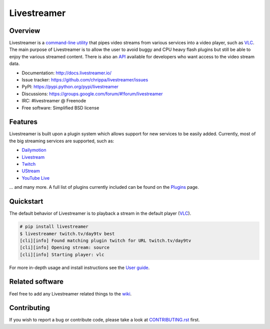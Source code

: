 Livestreamer
============

.. image:: http://img.shields.io/pypi/v/livestreamer.svg?style=flat-square
    :target: https://pypi.python.org/pypi/livestreamer

.. image:: http://img.shields.io/pypi/dm/livestreamer.svg?style=flat-square
    :target: https://pypi.python.org/pypi/livestreamer

.. image:: http://img.shields.io/travis/chrippa/livestreamer.svg?style=flat-square
    :target: http://travis-ci.org/chrippa/livestreamer



Overview
--------

Livestreamer is a `command-line utility`_ that pipes video streams
from various services into a video player, such as `VLC <http://videolan.org/>`_.
The main purpose of Livestreamer is to allow the user to avoid buggy and CPU
heavy flash plugins but still be able to enjoy the various streamed content.
There is also an `API`_ available for developers who want access
to the video stream data.

- Documentation: http://docs.livestreamer.io/
- Issue tracker: https://github.com/chrippa/livestreamer/issues
- PyPI: https://pypi.python.org/pypi/livestreamer
- Discussions: https://groups.google.com/forum/#!forum/livestreamer
- IRC: #livestreamer @ Freenode
- Free software: Simplified BSD license

.. _command-line utility: http://docs.livestreamer.io/cli.html
.. _API: http://docs.livestreamer.io/api_guide.html

Features
--------

Livestreamer is built upon a plugin system which allows support for new services
to be easily added. Currently, most of the big streaming services are supported,
such as:

- `Dailymotion <http://dailymotion.com/live>`_
- `Livestream <http://livestream.com>`_
- `Twitch <http://twitch.tv>`_
- `UStream <http://ustream.tv>`_
- `YouTube Live <http://youtube.com>`_

... and many more. A full list of plugins currently included can be found
on the `Plugins`_ page.

.. _Plugins: http://docs.livestreamer.io/plugin_matrix.html

Quickstart
-----------

The default behavior of Livestreamer is to playback a stream in the default
player (`VLC <http://videolan.org/>`_).

.. sourcecode:: console

    # pip install livestreamer
    $ livestreamer twitch.tv/day9tv best
    [cli][info] Found matching plugin twitch for URL twitch.tv/day9tv
    [cli][info] Opening stream: source
    [cli][info] Starting player: vlc

For more in-depth usage and install instructions see the `User guide`_.

.. _User guide: http://docs.livestreamer.io/index.html#user-guide

Related software
----------------

Feel free to add any Livestreamer related things to
the `wiki <https://github.com/chrippa/livestreamer/wiki/>`_.


Contributing
------------

If you wish to report a bug or contribute code, please take a look
at `CONTRIBUTING.rst <CONTRIBUTING.rst>`_ first.
